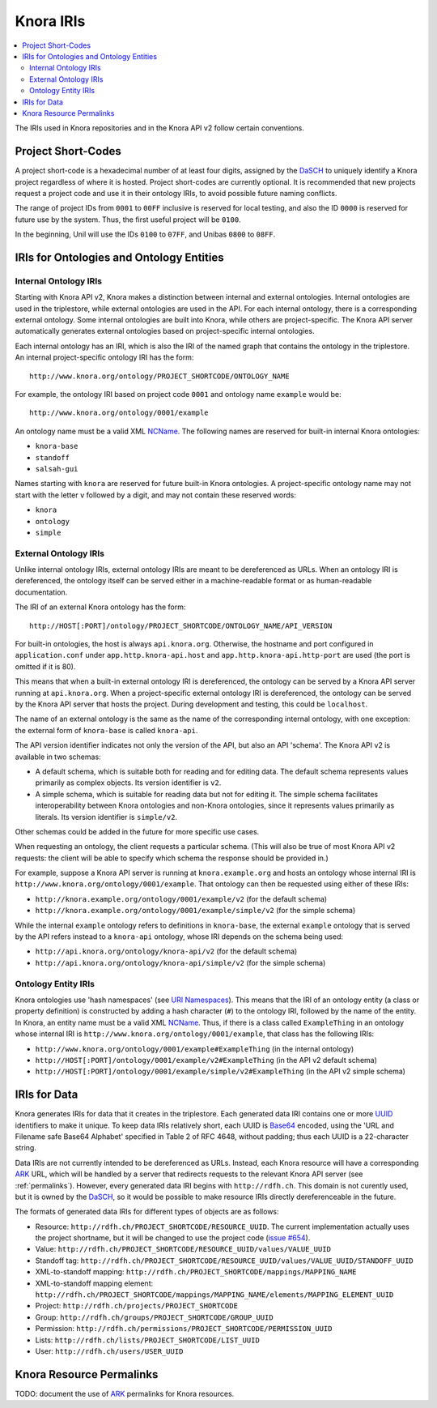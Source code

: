 .. Copyright © 2015 Lukas Rosenthaler, Benjamin Geer, Ivan Subotic,
    Tobias Schweizer, André Kilchenmann, and Sepideh Alassi.

   This file is part of Knora.

   Knora is free software: you can redistribute it and/or modify
   it under the terms of the GNU Affero General Public License as published
   by the Free Software Foundation, either version 3 of the License, or
   (at your option) any later version.

   Knora is distributed in the hope that it will be useful,
   but WITHOUT ANY WARRANTY; without even the implied warranty of
   MERCHANTABILITY or FITNESS FOR A PARTICULAR PURPOSE.  See the
   GNU Affero General Public License for more details.

   You should have received a copy of the GNU Affero General Public
   License along with Knora.  If not, see <http://www.gnu.org/licenses/>.

.. _knora-iris-v2:

Knora IRIs
==========

.. contents:: :local:

The IRIs used in Knora repositories and in the Knora API v2 follow certain conventions.

Project Short-Codes
-------------------

A project short-code is a hexadecimal number of at least four digits, assigned by the DaSCH_ to uniquely
identify a Knora project regardless of where it is hosted. Project short-codes are currently optional. It
is recommended that new projects request a project code and use it in their ontology IRIs, to avoid
possible future naming conflicts.

The range of project IDs from ``0001`` to ``00FF`` inclusive is reserved for local testing, and also the ID ``0000`` is
reserved for future use by the system. Thus, the first useful project will be ``0100``.

In the beginning, Unil will use the IDs ``0100`` to ``07FF``, and Unibas ``0800`` to ``08FF``.

IRIs for Ontologies and Ontology Entities
-----------------------------------------

Internal Ontology IRIs
^^^^^^^^^^^^^^^^^^^^^^

Starting with Knora API v2, Knora makes a distinction between internal and external ontologies.
Internal ontologies are used in the triplestore, while external ontologies are used in the API. For
each internal ontology, there is a corresponding external ontology. Some internal ontologies are
built into Knora, while others are project-specific. The Knora API server automatically generates
external ontologies based on project-specific internal ontologies.

Each internal ontology has an IRI, which is also the IRI of the named graph that contains the
ontology in the triplestore. An internal project-specific ontology IRI has the form:

::

   http://www.knora.org/ontology/PROJECT_SHORTCODE/ONTOLOGY_NAME

For example, the ontology IRI based on project code ``0001`` and ontology name ``example`` would be:

::

   http://www.knora.org/ontology/0001/example

An ontology name must be a valid XML NCName_. The following names are reserved for built-in internal
Knora ontologies:

- ``knora-base``
- ``standoff``
- ``salsah-gui``

Names starting with ``knora`` are reserved for future built-in Knora ontologies. A project-specific
ontology name may not start with the letter ``v`` followed by a digit, and may not contain these
reserved words:

- ``knora``
- ``ontology``
- ``simple``

.. _external-ontology-iris-v2:

External Ontology IRIs
^^^^^^^^^^^^^^^^^^^^^^

Unlike internal ontology IRIs, external ontology IRIs are meant to be dereferenced as URLs. When an
ontology IRI is dereferenced, the ontology itself can be served either in a machine-readable format
or as human-readable documentation.

The IRI of an external Knora ontology has the form:

::

   http://HOST[:PORT]/ontology/PROJECT_SHORTCODE/ONTOLOGY_NAME/API_VERSION

For built-in ontologies, the host is always ``api.knora.org``. Otherwise, the hostname and port
configured in ``application.conf`` under ``app.http.knora-api.host`` and ``app.http.knora-api.http-port``
are used (the port is omitted if it is 80).

This means that when a built-in external ontology IRI is dereferenced, the ontology can be served by
a Knora API server running at ``api.knora.org``. When a project-specific external ontology IRI is
dereferenced, the ontology can be served by the Knora API server that hosts the project. During
development and testing, this could be ``localhost``.

The name of an external ontology is the same as the name of the corresponding internal ontology,
with one exception: the external form of ``knora-base`` is called ``knora-api``.

The API version identifier indicates not only the version of the API, but also an API 'schema'. The
Knora API v2 is available in two schemas:

- A default schema, which is suitable both for reading and for editing data. The default schema
  represents values primarily as complex objects. Its version identifier is ``v2``.

- A simple schema, which is suitable for reading data but not for editing it. The simple schema
  facilitates interoperability between Knora ontologies and non-Knora ontologies, since it
  represents values primarily as literals. Its version identifier is ``simple/v2``.

Other schemas could be added in the future for more specific use cases.

When requesting an ontology, the client requests a particular schema. (This will also be true of
most Knora API v2 requests: the client will be able to specify which schema the response should be
provided in.)

For example, suppose a Knora API server is running at ``knora.example.org`` and hosts an ontology
whose internal IRI is ``http://www.knora.org/ontology/0001/example``. That ontology can then be
requested using either of these IRIs:

- ``http://knora.example.org/ontology/0001/example/v2`` (for the default schema)
- ``http://knora.example.org/ontology/0001/example/simple/v2`` (for the simple schema)

While the internal ``example`` ontology refers to definitions in ``knora-base``, the external
``example`` ontology that is served by the API refers instead to a ``knora-api`` ontology, whose IRI
depends on the schema being used:

- ``http://api.knora.org/ontology/knora-api/v2`` (for the default schema)
- ``http://api.knora.org/ontology/knora-api/simple/v2`` (for the simple schema)

Ontology Entity IRIs
^^^^^^^^^^^^^^^^^^^^

Knora ontologies use 'hash namespaces' (see `URI Namespaces`_). This means that the IRI of an
ontology entity (a class or property definition) is constructed by adding a hash character (``#``)
to the ontology IRI, followed by the name of the entity. In Knora, an entity name must be a valid
XML NCName_. Thus, if there is a class called ``ExampleThing`` in an ontology whose internal IRI is
``http://www.knora.org/ontology/0001/example``, that class has the following IRIs:

- ``http://www.knora.org/ontology/0001/example#ExampleThing`` (in the internal ontology)
- ``http://HOST[:PORT]/ontology/0001/example/v2#ExampleThing`` (in the API v2 default schema)
- ``http://HOST[:PORT]/ontology/0001/example/simple/v2#ExampleThing`` (in the API v2 simple schema)

IRIs for Data
-------------

Knora generates IRIs for data that it creates in the triplestore. Each generated data IRI contains
one or more UUID_ identifiers to make it unique. To keep data IRIs relatively short, each UUID is
Base64_ encoded, using the 'URL and Filename safe Base64 Alphabet' specified in Table 2 of RFC 4648,
without padding; thus each UUID is a 22-character string.

Data IRIs are not currently intended to be dereferenced as URLs. Instead, each Knora resource will
have a corresponding ARK_ URL, which will be handled by a server that redirects requests to the
relevant Knora API server (see :ref:`permalinks`). However, every generated data IRI begins with
``http://rdfh.ch``. This domain is not curently used, but it is owned by the DaSCH_, so it would be
possible to make resource IRIs directly dereferenceable in the future.

The formats of generated data IRIs for different types of objects are as follows:

- Resource: ``http://rdfh.ch/PROJECT_SHORTCODE/RESOURCE_UUID``. The current implementation actually uses
  the project shortname, but it will be changed to use the project code
  (`issue #654 <https://github.com/dhlab-basel/Knora/issues/654>`_).
- Value: ``http://rdfh.ch/PROJECT_SHORTCODE/RESOURCE_UUID/values/VALUE_UUID``
- Standoff tag: ``http://rdfh.ch/PROJECT_SHORTCODE/RESOURCE_UUID/values/VALUE_UUID/STANDOFF_UUID``
- XML-to-standoff mapping: ``http://rdfh.ch/PROJECT_SHORTCODE/mappings/MAPPING_NAME``
- XML-to-standoff mapping element: ``http://rdfh.ch/PROJECT_SHORTCODE/mappings/MAPPING_NAME/elements/MAPPING_ELEMENT_UUID``
- Project: ``http://rdfh.ch/projects/PROJECT_SHORTCODE``
- Group: ``http://rdfh.ch/groups/PROJECT_SHORTCODE/GROUP_UUID``
- Permission: ``http://rdfh.ch/permissions/PROJECT_SHORTCODE/PERMISSION_UUID``
- Lists: ``http://rdfh.ch/lists/PROJECT_SHORTCODE/LIST_UUID``
- User: ``http://rdfh.ch/users/USER_UUID``


.. _permalinks:

Knora Resource Permalinks
-------------------------

TODO: document the use of ARK_ permalinks for Knora resources.

.. _DaSCH: http://dasch.swiss/
.. _NCName: https://www.w3.org/TR/1999/REC-xml-names-19990114/#NT-NCName
.. _URI Namespaces: https://www.w3.org/2001/sw/BestPractices/VM/http-examples/2006-01-18/#naming
.. _UUID: https://tools.ietf.org/html/rfc4122
.. _Base64: https://tools.ietf.org/html/rfc4648
.. _ARK: https://tools.ietf.org/html/draft-kunze-ark-18
